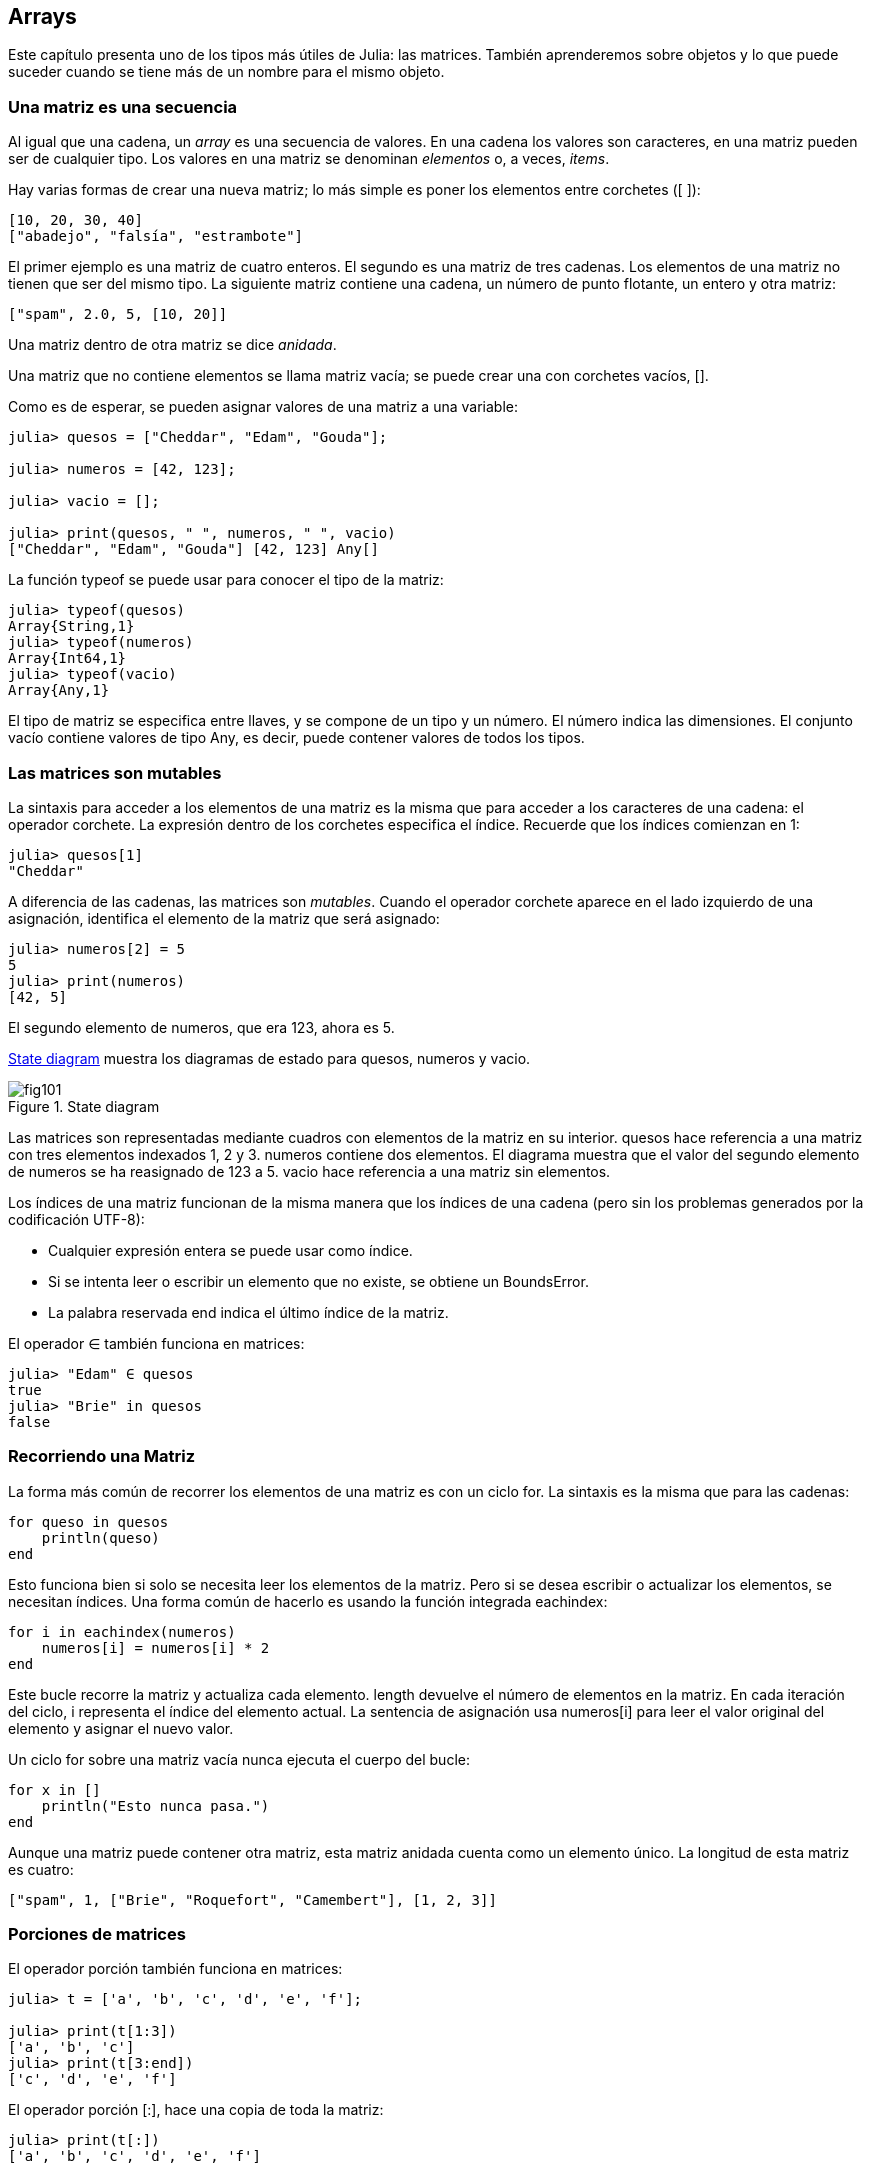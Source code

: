 [[chap10]]
== Arrays

Este capítulo presenta uno de los tipos más útiles de Julia: las matrices. También aprenderemos sobre objetos y lo que puede suceder cuando se tiene más de un nombre para el mismo objeto.

=== Una matriz es una secuencia

Al igual que una cadena, un _array_ es una secuencia de valores. En una cadena los valores son caracteres, en una matriz pueden ser de cualquier tipo. Los valores en una matriz se denominan _elementos_ o, a veces, _items_.
(((array)))(((element)))(((item)))

Hay varias formas de crear una nueva matriz; lo más simple es poner los elementos entre corchetes (+[ ]+):
(((bracket operator)))

[source,julia]
----
[10, 20, 30, 40]
["abadejo", "falsía", "estrambote"]
----

El primer ejemplo es una matriz de cuatro enteros. El segundo es una matriz de tres cadenas. Los elementos de una matriz no tienen que ser del mismo tipo. La siguiente matriz contiene una cadena, un número de punto flotante, un entero y otra matriz:

[source,julia]
----
["spam", 2.0, 5, [10, 20]]
----

Una matriz dentro de otra matriz se dice _anidada_.
(((nested)))

Una matriz que no contiene elementos se llama matriz vacía; se puede crear una con corchetes vacíos, +[]+.
(((empty array)))

Como es de esperar, se pueden asignar valores de una matriz a una variable:

[source,@julia-repl-test chap10]
----
julia> quesos = ["Cheddar", "Edam", "Gouda"];

julia> numeros = [42, 123];

julia> vacio = [];

julia> print(quesos, " ", numeros, " ", vacio)
["Cheddar", "Edam", "Gouda"] [42, 123] Any[]
----

La función +typeof+ se puede usar para conocer el tipo de la matriz:
(((typeof)))

[source,@julia-repl-test chap10]
----
julia> typeof(quesos)
Array{String,1}
julia> typeof(numeros)
Array{Int64,1}
julia> typeof(vacio)
Array{Any,1}
----

El tipo de matriz se especifica entre llaves, y se compone de un tipo y un número. El número indica las dimensiones. El conjunto +vacío+ contiene valores de tipo +Any+, es decir, puede contener valores de todos los tipos.
(((Array)))((("type", "Base", "Array", see="Array")))(((Any)))((("type", "Base", "Any", see="Any")))


=== Las matrices son mutables

La sintaxis para acceder a los elementos de una matriz es la misma que para acceder a los caracteres de una cadena: el operador corchete. La expresión dentro de los corchetes especifica el índice. Recuerde que los índices comienzan en 1:
(((bracket operator)))(((index)))

[source,@julia-repl-test chap10]
----
julia> quesos[1]
"Cheddar"
----

A diferencia de las cadenas, las matrices son _mutables_. Cuando el operador corchete aparece en el lado izquierdo de una asignación, identifica el elemento de la matriz que será asignado:
(((mutable)))(((assignment statement)))

[source,@julia-repl-test chap10]
----
julia> numeros[2] = 5
5
julia> print(numeros)
[42, 5]
----

El segundo elemento de +numeros+, que era 123, ahora es 5.

<<fig10-1>> muestra los diagramas de estado para +quesos+, +numeros+ y +vacio+.
(((state diagram)))

[[fig10-1]]
.State diagram
image::images/fig101.svg[]

Las matrices son representadas mediante cuadros con elementos de la matriz en su interior. +quesos+ hace referencia a una matriz con tres elementos indexados +1+, +2+ y +3+. +numeros+ contiene dos elementos. El diagrama muestra que el valor del segundo elemento de +numeros+ se ha reasignado de +123+ a +5+. +vacio+ hace referencia a una matriz sin elementos.

Los índices de una matriz funcionan de la misma manera que los índices de una cadena (pero sin los problemas generados por la codificación UTF-8):

* Cualquier expresión entera se puede usar como índice.

* Si se intenta leer o escribir un elemento que no existe, se obtiene un +BoundsError+.

* La palabra reservada +end+ indica el último índice de la matriz.
(((end)))

El operador +∈+ también funciona en matrices:
(((in)))

[source,@julia-repl-test chap10]
----
julia> "Edam" ∈ quesos
true
julia> "Brie" in quesos
false
----


=== Recorriendo una Matriz

La forma más común de recorrer los elementos de una matriz es con un ciclo +for+. La sintaxis es la misma que para las cadenas:
(((traversal)))(((for statement)))

[source,@julia-setup chap10]
----
for queso in quesos
    println(queso)
end
----

Esto funciona bien si solo se necesita leer los elementos de la matriz. Pero si se desea escribir o actualizar los elementos, se necesitan índices. Una forma común de hacerlo es usando la función integrada +eachindex+:
(((eachindex)))((("function", "Base", "eachindex", see="eachindex")))

[source,@julia-setup chap10]
----
for i in eachindex(numeros)
    numeros[i] = numeros[i] * 2
end
----

Este bucle recorre la matriz y actualiza cada elemento. +length+ devuelve el número de elementos en la matriz. En cada iteración del ciclo, +i+ representa el índice del elemento actual. La sentencia de asignación usa +numeros[i]+ para leer el valor original del elemento y asignar el nuevo valor.

Un ciclo +for+ sobre una matriz vacía nunca ejecuta el cuerpo del bucle:
(((empty array)))

[source,@julia-setup]
----
for x in []
    println("Esto nunca pasa.")
end
----

Aunque una matriz puede contener otra matriz, esta matriz anidada cuenta como un elemento único. La longitud de esta matriz es cuatro:

[source,@julia-setup]
----
["spam", 1, ["Brie", "Roquefort", "Camembert"], [1, 2, 3]]
----


=== Porciones de matrices

El operador porción también funciona en matrices:
(((slice operator)))((("operator", "Base", "[:]", see="slice operator")))((("[:]", see="slice operator")))

[source,@julia-repl-test chap10]
----
julia> t = ['a', 'b', 'c', 'd', 'e', 'f'];

julia> print(t[1:3])
['a', 'b', 'c']
julia> print(t[3:end])
['c', 'd', 'e', 'f']
----

El operador porción +[:]+, hace una copia de toda la matriz:
(((copy)))

[source,@julia-repl-test chap10]
----
julia> print(t[:])
['a', 'b', 'c', 'd', 'e', 'f']
----

Como las matrices son mutables, es útil hacer una copia antes de realizar operaciones que las modifiquen.

Un operador porción en el lado izquierdo de una asignación puede actualizar varios elementos:

[source,@julia-repl-test chap10]
----
julia> t[2:3] = ['x', 'y'];

julia> print(t)
['a', 'x', 'y', 'd', 'e', 'f']
----


=== Librería de Matrices

Julia tiene funciones integradas que operan en matrices. Por ejemplo, +push!+ agrega un nuevo elemento al final de una matriz:
(((push!)))((("function", "Base", "push!", see="push!")))

[source,@julia-repl-test chap10]
----
julia> t = ['a', 'b', 'c'];

julia> push!(t, 'd');

julia> print(t)
['a', 'b', 'c', 'd']
----

+append!+ agrega elementos de una segunda matriz al final de la primera:
(((append!)))((("function", "Base", "append!", see="append!")))

[source,@julia-repl-test chap10]
----
julia> t1 = ['a', 'b', 'c'];

julia> t2 = ['d', 'e'];

julia> append!(t1, t2);

julia> print(t1)
['a', 'b', 'c', 'd', 'e']
----

En este ejemplo +t2+ no es modificado.

+sort!+ ordena los elementos de una matriz de menor a mayor:
(((sort!)))((("function", "Base", "sort!", see="sort!")))

[source,@julia-repl-test chap10]
----
julia> t = ['d', 'c', 'e', 'b', 'a'];

julia> sort!(t);

julia> print(t)
['a', 'b', 'c', 'd', 'e']
----

+sort+ devuelve una copia de los elementos de la matriz en orden:
(((sort)))((("function", "Base", "sort", see="sort")))

[source,@julia-repl-test chap10]
----
julia> t1 = ['d', 'c', 'e', 'b', 'a'];

julia> t2 = sort(t1);

julia> print(t1)
['d', 'c', 'e', 'b', 'a']
julia> print(t2)
['a', 'b', 'c', 'd', 'e']
----

[NOTE]
====
Como convención en Julia, se agrega +!+ a los nombres de las funciones que modifican sus argumentos.
(((!)))
====


=== Mapear, Filtrar y Reducir

Para sumar todos los números en una matriz se puede usar un ciclo como este:

[source,@julia-setup]
----
function sumartodo(t)
    total = 0
    for x in t
        total += x
    end
    total
end
----

+total+ se inicializa en 0. En cada iteración, con +pass:[+=]+ se añade un elemento de la matriz a la suma total. El operador +pass:[+=]+ es una forma simple de actualizar esta variable. Esta _sentencia de asignación aumentada_,
(((augmented assignment statement)))(((pass:[+=])))((("operator", "Base", "pass:[+=]", see="pass:[+=]")))

[source,julia]
----
total += x
----

es equivalente a 

[source,julia]
----
total = total + x
----

A medida que se ejecuta el ciclo, +total+ acumula la suma de los elementos. A veces se denomina _acumulador_ a una variable utilizada de esta manera.
(((accumulator)))

Sumar los elementos de una matriz es una operación tan común que Julia tiene una función integrada para ello, +sum+:
(((sum)))((("function", "Base", "sum", see="sum")))

[source,@julia-repl-test]
----
julia> t = [1, 2, 3, 4];

julia> sum(t)
10
----

Una operación como esta que combina una secuencia de elementos en un solo valor a veces se denomina _operación de reducción_.

An operation like this that combines a sequence of elements into a single value is sometimes called a _reduce operation_.
(((reduce operation)))

Es común querer recorrer una matriz mientras se construye otra. Por ejemplo, la siguiente función toma una matriz de cadenas y devuelve una nueva matriz que contiene las mismas cadenas pero en mayúsculas:
(((capitalizeall)))((("function", "programmer-defined", "capitalizeall", see="capitalizeall")))(((uppercase)))

[source,@julia-setup]
----
function todoenmayusculas(t)
    res = []
    for s in t
        push!(res, uppercase(s))
    end
    res
end
----

+res+ se inicializa con una matriz vacía. Y en cada iteración se agrega un nuevo elemento. De esta manera, +res+ es otro tipo de acumulador.

Una operación como +todoenmayusculas+ a veces se denomina _mapeo_ porque se "asigna" una función (en este caso +uppercase+) a cada uno de los elementos en una secuencia.
(((map)))

Otra operación común es seleccionar algunos de los elementos de una matriz y devolver una submatriz. Por ejemplo, la siguiente función toma una matriz de cadenas y devuelve una matriz que contiene solo las cadenas en mayúsculas:
(((onlyupper)))((("function", "programmer-defined", "onlyupper", see="onlyupper")))

[source,@julia-setup]
----
function solomayusculas(t)
    res = []
    for s in t
        if s == uppercase(s)
            push!(res, s)
        end
    end
    res
end
----

An operation like +onlyupper+ is called a _filter_ because it selects some of the elements and filters out the others.
(((filter)))

Most common array operations can be expressed as a combination of map, filter and reduce.


=== Dot Syntax

For every binary operator like +pass:[^]+, there is a corresponding _dot operator_ pass:[<code>.^</code>] that is automatically defined to perform +pass:[^]+ element-by-element on arrays. For example, pass:[<code>&#91;1, 2, 3&#93; ^ 3</code>] is not defined, but pass:[<code>&#91;1, 2, 3&#93; .^ 3</code>] is defined as computing the elementwise result pass:[<code>&#91;1^3, 2^3, 3^3&#93;</code>]:
(((dot operator)))((("operator", "Base", ".", see="dot operator")))(((".", see="dot operator")))

[source,@julia-repl-test]
----
julia> print([1, 2, 3] .^ 3)
[1, 8, 27]
----

Any Julia function +f+ can be applied elementwise to any array with the _dot syntax_. For example to capitalize an array of strings, we don't need an explicit loop:
(((dot syntax)))

[source,@julia-repl-test]
----
julia> t = uppercase.(["abc", "def", "ghi"]);

julia> print(t)
["ABC", "DEF", "GHI"]
----

This is an elegant way to create a map. The function +capitalizeall+ can be implemented by a one-liner:
(((capitalizeall)))

[source,@julia-setup]
----
function capitalizeall(t)
    uppercase.(t)
end
----


=== Deleting (Inserting) Elements

There are several ways to delete elements from an array. If you know the index of the element you want, you can use +splice!+:
(((splice!)))((("function", "Base", "splice!", see="splice!")))

[source,@julia-repl-test]
----
julia> t = ['a', 'b', 'c'];

julia> splice!(t, 2)
'b': ASCII/Unicode U+0062 (category Ll: Letter, lowercase)
julia> print(t)
['a', 'c']
----

+splice!+ modifies the array and returns the element that was removed.

+pop!+ deletes and returns the last element:
(((pop!)))((("function", "Base", "pop!", see="pop!")))

[source,@julia-repl-test]
----
julia> t = ['a', 'b', 'c'];

julia> pop!(t)
'c': ASCII/Unicode U+0063 (category Ll: Letter, lowercase)
julia> print(t)
['a', 'b']
----

+popfirst!+ deletes and returns the first element:
(((popfirst!)))((("function", "Base", "popfirst!", see="popfirst!")))

[source,@julia-repl-test]
----
julia> t = ['a', 'b', 'c'];

julia> popfirst!(t)
'a': ASCII/Unicode U+0061 (category Ll: Letter, lowercase)
julia> print(t)
['b', 'c']
----

The functions +pushfirst!+ and +push!+ insert an element at the beginning, respectively at the end of the array.
(((pushfirst!)))((("function", "Base", "pushfirst!", see="pushfirst!")))(((push!)))

If you don’t need the removed value, you can use the function +deleteat!+:
(((deleteat!)))((("function", "Base", "deleteat!", see="deleteat!")))

[source,@julia-repl-test]
----
julia> t = ['a', 'b', 'c'];

julia> print(deleteat!(t, 2))
['a', 'c']
----

The function +insert!+ inserts an element at a given index:
(((insert!)))((("function", "Base", "insert!", see="insert!")))

[source,@julia-repl-test]
----
julia> t = ['a', 'b', 'c'];

julia> print(insert!(t, 2, 'x'))
['a', 'x', 'b', 'c']
----


=== Arrays and Strings

A string is a sequence of characters and an array is a sequence of values, but an array of characters is not the same as a string. To convert from a string to an array of characters, you can use the function +collect+:
(((collect)))((("function", "Base", "collect", see="collect")))

[source,@julia-repl-test]
----
julia> t = collect("spam");

julia> print(t)
['s', 'p', 'a', 'm']
----

The +collect+ function breaks a string or another sequence into individual elements.

If you want to break a string into words, you can use the +split+ function:
(((split)))((("function", "Base", "split", see="split")))

[source,@julia-repl-test]
----
julia> t = split("pining for the fjords");

julia> print(t)
SubString{String}["pining", "for", "the", "fjords"]
----

An _optional argument_ called a _delimiter_ specifies which characters to use as word boundaries. The following example uses a hyphen as a delimiter:
(((optional argument)))(((delimiter)))

[source,@julia-repl-test]
----
julia> t = split("spam-spam-spam", '-');

julia> print(t)
SubString{String}["spam", "spam", "spam"]
----

+join+ is the inverse of +split+. It takes an array of strings and concatenates the elements:
(((join)))((("function", "Base", "join", see="join")))

[source,@julia-repl-test]
----
julia> t = ["pining", "for", "the", "fjords"];

julia> s = join(t, ' ')
"pining for the fjords"
----

In this case the delimiter is a space character. To concatenate strings without spaces, you don't specify a delimiter.


=== Objects and Values

An _object_ is something a variable can refer to. Until now, you could use “object” and “value” interchangeably.
(((object)))(((variable)))(((value)))

If we run these assignment statements:

[source,julia]
----
a = "banana"
b = "banana"
----

We know that +a+ and +b+ both refer to a string, but we don’t know whether they refer to the _same_ string. There are two possible states, shown in Figure 10-2.
(((state diagram)))

.State diagrams.
image::images/fig102.svg[]


In one case, +a+ and +b+ refer to two different objects that have the same value. In the second case, they refer to the same object.

To check whether two variables refer to the same object, you can use the +≡+ (*+\equiv TAB+*) or +===+ operator.
(((≡)))((("operator", "Base", "≡", see="≡")))((("===", see="≡")))

[source,@julia-repl-test]
----
julia> a = "banana"
"banana"
julia> b = "banana"
"banana"
julia> a ≡ b
true
----

In this example, Julia only created one string object, and both +a+ and +b+ refer to it. But when you create two arrays, you get two objects:

[source,@julia-repl-test]
----
julia> a = [1, 2, 3];

julia> b = [1, 2, 3];

julia> a ≡ b
false
----

So the state diagram looks like <<fig10-3>>.
(((state diagram)))

[[fig10-3]]
.State diagram
image::images/fig103.svg[]


In this case we would say that the two arrays are _equivalent_, because they have the same elements, but not _identical_, because they are not the same object. If two objects are identical, they are also equivalent, but if they are equivalent, they are not necessarily identical.
(((equivalent)))(((identical)))

To be precise an object has a value. If you evaluate +[1, 2, 3]+, you get an array object whose value is a sequence of integers. If another array has the same elements, we say it has the same value, but it is not the same object.


=== Aliasing

If +a+ refers to an object and you assign +b = a+, then both variables refer to the same object:

[source,@julia-repl-test chap10]
----
julia> a = [1, 2, 3];

julia> b = a;

julia> b ≡ a
true
----

The state diagram looks like <<fig10-4>>.

[[fig10-4]]
.State diagram
image::images/fig104.svg[]


The association of a variable with an object is called a _reference_. In this example, there are two references to the same object.
(((reference)))

An object with more than one reference has more than one name, so we say that the object is _aliased_.
(((aliased)))

If the aliased object is mutable, changes made with one alias affect the other:
(((mutable)))

[source,@julia-repl-test chap10]
----
julia> b[1] = 42
42
julia> print(a)
[42, 2, 3]
----

[WARNING]
====
Although this behavior can be useful, it is error-prone. In general, it is safer to avoid aliasing when you are working with mutable objects.
====

For immutable objects like strings, aliasing is not as much of a problem. In this example:

[source,@julia-setup]
----
a = "banana"
b = "banana"
----

It almost never makes a difference whether +a+ and +b+ refer to the same string or not.


=== Array Arguments

When you pass an array to a function, the function gets a reference to the array. If the function modifies the array, the caller sees the change. For example, +deletehead!+ removes the first element from an array:
(((deletehead!)))((("function", "programmer-defined", "deletehead!", see="deletehead!")))(((popfirst!)))

[source,@julia-setup chap10]
----
function deletehead!(t)
    popfirst!(t)
end
----

Here’s how it is used:

[source,@julia-repl-test chap10]
----
julia> letters = ['a', 'b', 'c'];

julia> deletehead!(letters);

julia> print(letters)
['b', 'c']
----

The parameter +t+ and the variable +letters+ are aliases for the same object. The stack diagram looks like <<fig10-5>>.
(((stack diagram)))

[[fig10-5]]
.Stack diagram
image::images/fig105.svg[]

Since the array is shared by two frames, I drew it between them.

It is important to distinguish between operations that modify arrays and operations that create new arrays. For example, +push!+ modifies an array, but +vcat+ creates a new array.
(((push!)))(((vcat)))((("function", "Base", "vcat", see="vcat")))

Here’s an example using +push!+:

[source,@julia-repl-test chap10]
----
julia> t1 = [1, 2];

julia> t2 = push!(t1, 3);

julia> print(t1)
[1, 2, 3]
----

+t2+ is an alias of +t1+.

Here’s an example using +vcat+:

[source,@julia-repl-test chap10]
----
julia> t3 = vcat(t1, [4]);

julia> print(t1)
[1, 2, 3]
julia> print(t3)
[1, 2, 3, 4]
----

The result of +vcat+ is a new array, and the original array is unchanged.

This difference is important when you write functions that are supposed to modify arrays.

For example, this function _does not_ delete the head of a array:
(((baddeletehead)))((("function", "programmer-defined", "baddeletehead", see="baddeletehead")))

[source,@julia-setup chap10]
----
function baddeletehead(t)
    t = t[2:end]                # WRONG!
end
----

The slice operator creates a new array and the assignment makes +t+ refer to it, but that doesn’t affect the caller.
(((slice operator)))

[source,@julia-repl-test chap10]
----
julia> t4 = baddeletehead(t3);

julia> print(t3)
[1, 2, 3, 4]
julia> print(t4)
[2, 3, 4]
----

At the beginning of +baddeletehead+, +t+ and +t3+ refer to the same array. At the end, +t+ refers to a new array, but +t3+ still refers to the original, unmodified array.

An alternative is to write a function that creates and returns a new array. For example, +tail+ returns all but the first element of an array:
(((tail)))((("function", "programmer-defined", "tail", see="tail")))

[source,@julia-setup chap10]
----
function tail(t)
    t[2:end]
end
----

This function leaves the original array unmodified. Here’s how it is used:

[source,@julia-repl-test chap10]
----
julia> letters = ['a', 'b', 'c'];

julia> rest = tail(letters);

julia> print(rest)
['b', 'c']
----


=== Debugging

Careless use of arrays (and other mutable objects) can lead to long hours of debugging. Here are some common pitfalls and ways to avoid them:
(((debugging)))

* Most array functions modify the argument. This is the opposite of the string functions, which return a new string and leave the original alone.
+
If you are used to writing string code like this:
(((strip)))(((sort!)))
+
[source,julia]
----
new_word = strip(word)
----
+
It is tempting to write array code like this:
+
[source,julia]
----
t2 = sort!(t1)
----
+
Because +sort!+ returns the modified original array +t1+, +t2+ is an alias of +t1+.
+
[TIP]
====
Before using array functions and operators, you should read the documentation carefully and then test them in interactive mode.
====

* Pick an idiom and stick with it.
+
Part of the problem with arrays is that there are too many ways to do things. For example, to remove an element from an array, you can use +pop!+, +popfirst!+, +delete_at+, or even a slice assignment. To add an element, you can use +push!+, +pushfirst!+, +insert!+ or +vcat+. Assuming that +t+ is an array and +x+ is an array element, these are correct:
(((push!)))(((pushfirst!)))(((insert!)))(((vcat)))
+
[source,julia]
----
insert!(t, 4, x)
push!(t, x)
append!(t, [x])
----
+
And these are wrong:
+
[source,julia]
----
insert!(t, 4, [x])         # WRONG!
push!(t, [x])              # WRONG!
vcat(t, [x])               # WRONG!
----

* Make copies to avoid aliasing.
+
If you want to use a function like +sort!+ that modifies the argument, but you need to keep the original array as well, you can make a copy:
(((sort!)))
+
[source,@julia-repl-test chap10]
----
julia> t = [3, 1, 2];

julia> t2 = t[:]; # t2 = copy(t)

julia> sort!(t2);

julia> print(t)
[3, 1, 2]
julia> print(t2)
[1, 2, 3]
----
+
In this example you could also use the built-in function +sort+, which returns a new, sorted array and leaves the original alone:
(((sort)))
+
[source,@julia-repl-test chap10]
----
julia> t2 = sort(t);

julia> println(t)
[3, 1, 2]
julia> println(t2)
[1, 2, 3]
----


=== Glossary

array::
A sequence of values.
(((array)))

element::
One of the values in an array (or other sequence), also called items.
(((element)))

nested array::
An array that is an element of another array.
(((nested array)))

accumulator::
A variable used in a loop to add up or accumulate a result.
(((accumulator)))

augmented assignment::
A statement that updates the value of a variable using an operator like +=+.
(((augmented assignment)))

dot operator::
Binary operator that is applied element-by-element to arrays.
(((dot operator)))

dot syntax::
Syntax used to apply a function elementwise to any array.
(((dot syntax)))

reduce operation::
A processing pattern that traverses a sequence and accumulates the elements into a single result.
(((reduce operation)))

map::
A processing pattern that traverses a sequence and performs an operation on each element.
(((map)))

filter::
A processing pattern that traverses a sequence and selects the elements that satisfy some criterion.
(((filter)))

object::
Something a variable can refer to. An object has a type and a value.
(((object)))

equivalent::
Having the same value.
(((equivalent)))

identical::
Being the same object (which implies equivalence).
(((identical)))

reference::
The association between a variable and its value.
(((reference)))

aliasing::
A circumstance where two or more variables refer to the same object.
(((aliasing)))

optional arguments::
arguments that are not required.
(((optional arguments)))

delimiter::
A character or string used to indicate where a string should be split.
(((delimiter)))


=== Exercises

[source,@julia-eval chap10]
----
function nestedsum(t)
  total = 0
  for nested in t
    total += sum(nested)
  end
  total
end;

function cumulsum(t)
  total = 0
  res = []
  for x in t
    total += x
    push!(res, total)
  end
  res
end;

function interior(t)
  t[2:end-1]
end;

function interior!(t)
  popfirst!(t)
  pop!(t)
  nothing
end;

function issort(t)
  t == sort(t)
end;
----

[[ex10-1]]
==== Exercise 10-1

Write a function called +nestedsum+ that takes an array of arrays of integers and adds up the elements from all of the nested arrays. For example:
(((nestedsum)))((("function", "programmer-defined", "nestedsum", see="nestedsum")))

[source,@julia-repl-test chap10]
----
julia> t = [[1, 2], [3], [4, 5, 6]];

julia> nestedsum(t)
21
----

[[ex10-2]]
==== Exercise 10-2

Write a function called +cumulsum+ that takes an array of numbers and returns the cumulative sum; that is, a new array where the latexmath:[\(i\)]th element is the sum of the first latexmath:[\(i\)] elements from the original array. For example:
(((cumulsum)))((("function", "programmer-defined", "cumulsum", see="cumulsum")))

[source,@julia-repl-test chap10]
----
julia> t = [1, 2, 3];

julia> print(cumulsum(t))
Any[1, 3, 6]
----

[[ex10-3]]
==== Exercise 10-3

Write a function called +interior+ that takes an array and returns a new array that contains all but the first and last elements. For example:
(((interior)))((("function", "programmer-defined", "interior", see="interior")))

[source,@julia-repl-test chap10]
----
julia> t = [1, 2, 3, 4];

julia> print(interior(t))
[2, 3]
----

[[ex10-4]]
==== Exercise 10-4

Write a function called +interior!+ that takes an array, modifies it by removing the first and last elements, and returns +nothing+. For example:
(((interior!)))((("function", "programmer-defined", "interior!", see="interior!")))

[source,@julia-repl-test chap10]
----
julia> t = [1, 2, 3, 4];

julia> interior!(t)

julia> print(t)
[2, 3]
----

[[ex10-5]]
==== Exercise 10-5

Write a function called +issort+ that takes an array as a parameter and returns +true+ if the array is sorted in ascending order and +false+ otherwise. For example:
(((issort)))((("function", "programmer-defined", "issort", see="issort")))

[source,@julia-repl-test chap10]
----
julia> issort([1, 2, 2])
true
julia> issort(['b', 'a'])
false
----

[[ex10-6]]
==== Exercise 10-6

Two words are anagrams if you can rearrange the letters from one to spell the other. Write a function called +isanagram+ that takes two strings and returns +true+ if they are anagrams.
(((isanagram)))((("function", "programmer-defined", "isanagram", see="isanagram")))

[[ex10-7]]
==== Exercise 10-7

Write a function called +hasduplicates+ that takes an array and returns +true+ if there is any element that appears more than once. It should not modify the original array.
(((hasduplicates)))((("function", "programmer-defined", "hasduplicates", see="hasduplicates")))

[[ex10-8]]
==== Exercise 10-8

This exercise pertains to the so-called Birthday Paradox, which you can read about at https://en.wikipedia.org/wiki/Birthday_paradox.
(((Birthday paradox)))

If there are 23 students in your class, what are the chances that two of you have the same birthday? You can estimate this probability by generating random samples of 23 birthdays and checking for matches.
(((rand)))((("function", "Base", "rand", see="rand")))

[TIP]
====
You can generate random birthdays with +rand(1:365)+.
====

[[ex10-9]]
==== Exercise 10-9

Write a function that reads the file +palabras.txt+ and builds an array with one element per word. Write two versions of this function, one using +push!+ and the other using the idiom +t = [pass:[t...], x]+. Which one takes longer to run? Why?
(((push!)))

[[ex10-10]]
==== Exercise 10-10

To check whether a word is in the word array, you could use the +∈+ operator, but it would be slow because it searches through the words in order.

Because the words are in alphabetical order, we can speed things up with a bisection search (also known as binary search), which is similar to what you do when you look a word up in the dictionary. You start in the middle and check to see whether the word you are looking for comes before the word in the middle of the array. If so, you search the first half of the array the same way. Otherwise you search the second half.

Either way, you cut the remaining search space in half. If the word array has 113,809 words, it will take about 17 steps to find the word or conclude that it’s not there.

Write a function called +inbisect+ that takes a sorted array and a target value and returns +true+ if the word is in the array and +false+ if it’s not.
(((inbisect)))((("function", "programmer-defined", "inbisect", see="inbisect")))

[[ex10-11]]
==== Exercise 10-11

Two words are a “reverse pair” if each is the reverse of the other. Write a program +reversepairs+ that finds all the reverse pairs in the word array.
(((reversepairs)))((("function", "programmer-defined", "reversepairs", see="reversepairs")))

[[ex10-12]]
==== Exercise 10-12

Two words “interlock” if taking alternating letters from each forms a new word. For example, “shoe” and “cold” interlock to form “schooled”.
(((interlock)))

Credit: This exercise is inspired by an example at http://puzzlers.org.

. Write a program that finds all pairs of words that interlock.
+
[TIP]
====
Don’t enumerate all pairs!
====

. Can you find any words that are three-way interlocked; that is, every third letter forms a word, starting from the first, second or third?

